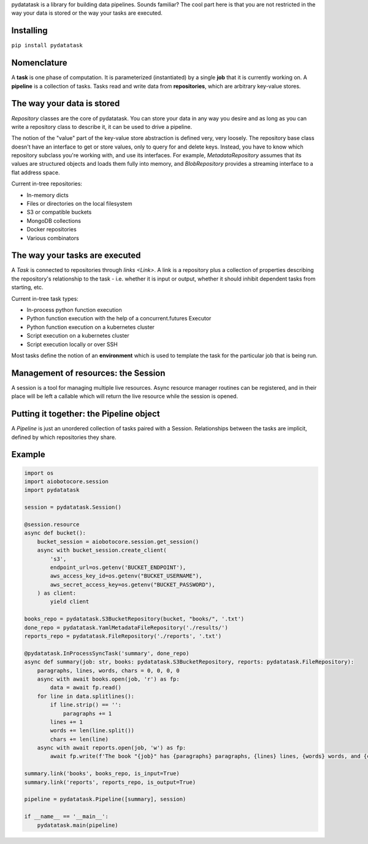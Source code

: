pydatatask is a library for building data pipelines.
Sounds familiar?
The cool part here is that you are not restricted in the way your data is stored or the way your tasks are executed.

Installing
----------

``pip install pydatatask``

Nomenclature
------------

A **task** is one phase of computation.
It is parameterized (instantiated) by a single **job** that it is currently working on.
A **pipeline** is a collection of tasks.
Tasks read and write data from **repositories**, which are arbitrary key-value stores.

The way your data is stored
---------------------------

`Repository` classes are the core of pydatatask.
You can store your data in any way you desire and as long as you can write a repository class to describe it, it can be used to drive a pipeline.

The notion of the "value" part of the key-value store abstraction is defined very, very loosely.
The repository base class doesn't have an interface to get or store values, only to query for and delete keys.
Instead, you have to know which repository subclass you're working with, and use its interfaces.
For example, `MetadataRepository` assumes that its values are structured objects and loads them fully into memory, and `BlobRepository` provides a streaming interface to a flat address space.

Current in-tree repositories:

- In-memory dicts
- Files or directories on the local filesystem
- S3 or compatible buckets
- MongoDB collections
- Docker repositories
- Various combinators

The way your tasks are executed
-------------------------------

A `Task` is connected to repositories through `links <Link>`. A link is a repository plus a collection of properties describing the repository's relationship to the task - i.e. whether it is input or output, whether it should inhibit dependent tasks from starting, etc.

Current in-tree task types:

- In-process python function execution
- Python function execution with the help of a concurrent.futures Executor
- Python function execution on a kubernetes cluster
- Script execution on a kubernetes cluster
- Script execution locally or over SSH

Most tasks define the notion of an **environment** which is used to template the task for the particular job that is being run.

Management of resources: the Session
------------------------------------

A session is a tool for managing multiple live resources.
Async resource manager routines can be registered, and in their place will be left a callable which will return the live resource while the session is opened.

Putting it together: the Pipeline object
----------------------------------------

A `Pipeline` is just an unordered collection of tasks paired with a Session.
Relationships between the tasks are implicit, defined by which repositories they share.

Example
-------

.. code:: python

    import os
    import aiobotocore.session
    import pydatatask

    session = pydatatask.Session()

    @session.resource
    async def bucket():
        bucket_session = aiobotocore.session.get_session()
        async with bucket_session.create_client(
            's3',
            endpoint_url=os.getenv('BUCKET_ENDPOINT'),
            aws_access_key_id=os.getenv("BUCKET_USERNAME"),
            aws_secret_access_key=os.getenv("BUCKET_PASSWORD"),
        ) as client:
            yield client

    books_repo = pydatatask.S3BucketRepository(bucket, "books/", '.txt')
    done_repo = pydatatask.YamlMetadataFileRepository('./results/')
    reports_repo = pydatatask.FileRepository('./reports', '.txt')

    @pydatatask.InProcessSyncTask('summary', done_repo)
    async def summary(job: str, books: pydatatask.S3BucketRepository, reports: pydatatask.FileRepository):
        paragraphs, lines, words, chars = 0, 0, 0, 0
        async with await books.open(job, 'r') as fp:
            data = await fp.read()
        for line in data.splitlines():
            if line.strip() == '':
                paragraphs += 1
            lines += 1
            words += len(line.split())
            chars += len(line)
        async with await reports.open(job, 'w') as fp:
            await fp.write(f'The book "{job}" has {paragraphs} paragraphs, {lines} lines, {words} words, and {chars} characters.\n')

    summary.link('books', books_repo, is_input=True)
    summary.link('reports', reports_repo, is_output=True)

    pipeline = pydatatask.Pipeline([summary], session)

    if __name__ == '__main__':
        pydatatask.main(pipeline)
